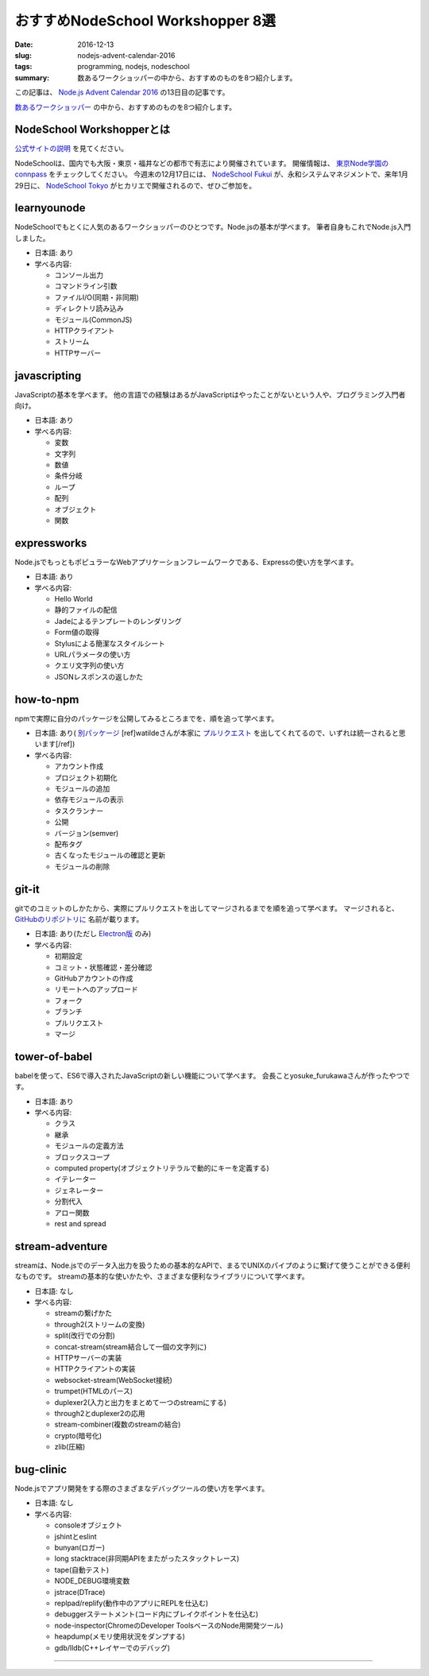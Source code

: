 おすすめNodeSchool Workshopper 8選
####################################

:date: 2016-12-13
:slug: nodejs-advent-calendar-2016
:tags: programming, nodejs, nodeschool
:summary: 数あるワークショッパーの中から、おすすめのものを8つ紹介します。

この記事は、 `Node.js Advent Calendar 2016 <http://qiita.com/advent-calendar/2016/nodejs>`_ の13日目の記事です。

`数あるワークショッパー <https://nodeschool.io/#workshopper-list>`_ の中から、おすすめのものを8つ紹介します。

NodeSchool Workshopperとは
===============================

`公式サイトの説明 <https://nodeschool.io/ja/about.html>`_ を見てください。

NodeSchoolは、国内でも大阪・東京・福井などの都市で有志により開催されています。
開催情報は、 `東京Node学園のconnpass <https://nodejs.connpass.com/>`_ をチェックしてください。
今週末の12月17日には、 `NodeSchool Fukui <https://nodejs.connpass.com/event/46884/>`_ が、永和システムマネジメントで、来年1月29日に、 `NodeSchool Tokyo <https://nodejs.connpass.com/event/45720/>`_ がヒカリエで開催されるので、ぜひご参加を。

learnyounode
=============

NodeSchoolでもとくに人気のあるワークショッパーのひとつです。Node.jsの基本が学べます。
筆者自身もこれでNode.js入門しました。

* 日本語: あり
* 学べる内容:

  * コンソール出力
  * コマンドライン引数
  * ファイルI/O(同期・非同期)
  * ディレクトリ読み込み
  * モジュール(CommonJS)
  * HTTPクライアント
  * ストリーム
  * HTTPサーバー

javascripting
==============

JavaScriptの基本を学べます。
他の言語での経験はあるがJavaScriptはやったことがないという人や、プログラミング入門者向け。

* 日本語: あり
* 学べる内容:

  * 変数
  * 文字列
  * 数値
  * 条件分岐
  * ループ
  * 配列
  * オブジェクト
  * 関数

expressworks
=============

Node.jsでもっともポピュラーなWebアプリケーションフレームワークである、Expressの使い方を学べます。

* 日本語: あり
* 学べる内容:

  * Hello World
  * 静的ファイルの配信
  * Jadeによるテンプレートのレンダリング
  * Form値の取得
  * Stylusによる簡潔なスタイルシート
  * URLパラメータの使い方
  * クエリ文字列の使い方
  * JSONレスポンスの返しかた

how-to-npm
===========

npmで実際に自分のパッケージを公開してみるところまでを、順を追って学べます。

* 日本語: あり( `別パッケージ <https://github.com/nodeschool-ja/how-to-npm-jp>`_ [ref]watildeさんが本家に `プルリクエスト <https://github.com/nodeschool-ja/how-to-npm-jp/issues/21>`_ を出してくれてるので、いずれは統一されると思います[/ref])
* 学べる内容:

  * アカウント作成
  * プロジェクト初期化
  * モジュールの追加
  * 依存モジュールの表示
  * タスクランナー
  * 公開
  * バージョン(semver)
  * 配布タグ
  * 古くなったモジュールの確認と更新
  * モジュールの削除

git-it
=======

gitでのコミットのしかたから、実際にプルリクエストを出してマージされるまでを順を追って学べます。
マージされると、 `GitHubのリポジトリに <http://jlord.us/patchwork/>`_ 名前が載ります。

* 日本語: あり(ただし `Electron版 <https://github.com/jlord/git-it-electron>`_ のみ)
* 学べる内容:

  * 初期設定
  * コミット・状態確認・差分確認
  * GitHubアカウントの作成
  * リモートへのアップロード
  * フォーク
  * ブランチ
  * プルリクエスト
  * マージ

tower-of-babel
===============

babelを使って、ES6で導入されたJavaScriptの新しい機能について学べます。
会長ことyosuke_furukawaさんが作ったやつです。

* 日本語: あり
* 学べる内容:

  * クラス
  * 継承
  * モジュールの定義方法
  * ブロックスコープ
  * computed property(オブジェクトリテラルで動的にキーを定義する)
  * イテレーター
  * ジェネレーター
  * 分割代入
  * アロー関数
  * rest and spread

stream-adventure
=================

streamは、Node.jsでのデータ入出力を扱うための基本的なAPIで、まるでUNIXのパイプのように繋げて使うことができる便利なものです。
streamの基本的な使いかたや、さまざまな便利なライブラリについて学べます。

* 日本語: なし
* 学べる内容:

  * streamの繋げかた
  * through2(ストリームの変換)
  * split(改行での分割)
  * concat-stream(stream結合して一個の文字列に)
  * HTTPサーバーの実装
  * HTTPクライアントの実装
  * websocket-stream(WebSocket接続)
  * trumpet(HTMLのパース)
  * duplexer2(入力と出力をまとめて一つのstreamにする)
  * through2とduplexer2の応用
  * stream-combiner(複数のstreamの結合)
  * crypto(暗号化)
  * zlib(圧縮)

bug-clinic
===========

Node.jsでアプリ開発をする際のさまざまなデバッグツールの使い方を学べます。

* 日本語: なし
* 学べる内容:

  * consoleオブジェクト
  * jshintとeslint
  * bunyan(ロガー)
  * long stacktrace(非同期APIをまたがったスタックトレース)
  * tape(自動テスト)
  * NODE_DEBUG環境変数
  * jstrace(DTrace)
  * replpad/replify(動作中のアプリにREPLを仕込む)
  * debuggerステートメント(コード内にブレイクポイントを仕込む)
  * node-inspector(ChromeのDeveloper ToolsベースのNode用開発ツール)
  * heapdump(メモリ使用状況をダンプする)
  * gdb/lldb(C++レイヤーでのデバッグ)

----

.. raw:: html

  <a rel="license" href="http://creativecommons.org/licenses/by-sa/4.0/"><img alt="Creative Commons License" style="border-width:0" src="https://i.creativecommons.org/l/by-sa/4.0/88x31.png" /></a><br />この記事のライセンスは、<a href="http://creativecommons.org/licenses/by-sa/4.0/">CC BY-SA 4.0</a>とします。

